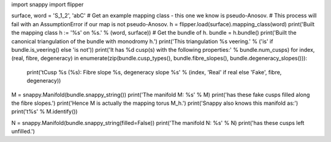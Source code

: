 import snappy
import flipper

surface, word = 'S_1_2', 'abC'
# Get an example mapping class - this one we know is pseudo-Anosov.
# This process will fail with an AssumptionError if our map is not pseudo-Anosov.
h = flipper.load(surface).mapping_class(word)
print('Built the mapping class h := \'%s\' on %s.' % (word, surface))
# Get the bundle of h.
bundle = h.bundle()
print('Built the canonical triangulation of the bundle with monodromy h.')
print('This triangulation %s veering.' % ('is' if bundle.is_veering() else 'is not'))
print('It has %d cusp(s) with the following properties:' % bundle.num_cusps)
for index, (real, fibre, degeneracy) in enumerate(zip(bundle.cusp_types(), bundle.fibre_slopes(), bundle.degeneracy_slopes())):
    print('\tCusp %s (%s): Fibre slope %s, degeneracy slope %s' % (index, 'Real' if real else 'Fake', fibre, degeneracy))

M = snappy.Manifold(bundle.snappy_string())
print('The manifold M: %s' % M)
print('has these fake cusps filled along the fibre slopes.')
print('Hence M is actually the mapping torus M_h.')
print('Snappy also knows this manifold as:')
print('\t%s' % M.identify())

N = snappy.Manifold(bundle.snappy_string(filled=False))
print('The manifold N: %s' % N)
print('has these cusps left unfilled.')

